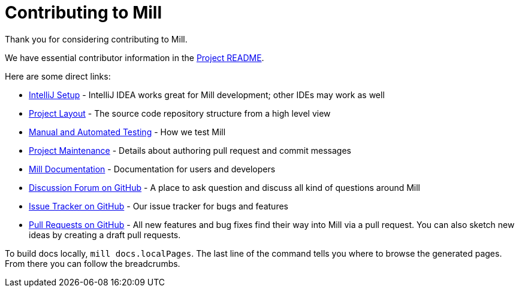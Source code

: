 = Contributing to Mill
:link-github: https://github.com/com-lihaoyi/mill


Thank you for considering contributing to Mill.

We have essential contributor information in the xref:readme.adoc[Project README].

Here are some direct links:

* xref:readme.adoc#intellij-setup[IntelliJ Setup] - IntelliJ IDEA works great for Mill development; other IDEs may work as well
* xref:readme.adoc#project-layout[Project Layout] - The source code repository structure from a high level view
* xref:readme.adoc#manual-automated-testing[Manual and Automated Testing] - How we test Mill
* xref:readme.adoc#project-maintenance[Project Maintenance] - Details about authoring pull request and commit messages
* https://mill-build.org/mill/Intro_to_Mill.html[Mill Documentation] - Documentation for users and developers
* {link-github}/discussions[Discussion Forum on GitHub] - A place to ask question and discuss all kind of questions around Mill
* {link-github}/issues[Issue Tracker on GitHub] - Our issue tracker for bugs and features
* {link-github}/pulls[Pull Requests on GitHub] - All new features and bug fixes find their way into Mill via a pull request. You can also sketch new ideas by creating a draft pull requests.


To build docs locally, `mill docs.localPages`. The last line of the command tells you where to browse the generated pages. From there you can follow the breadcrumbs.
